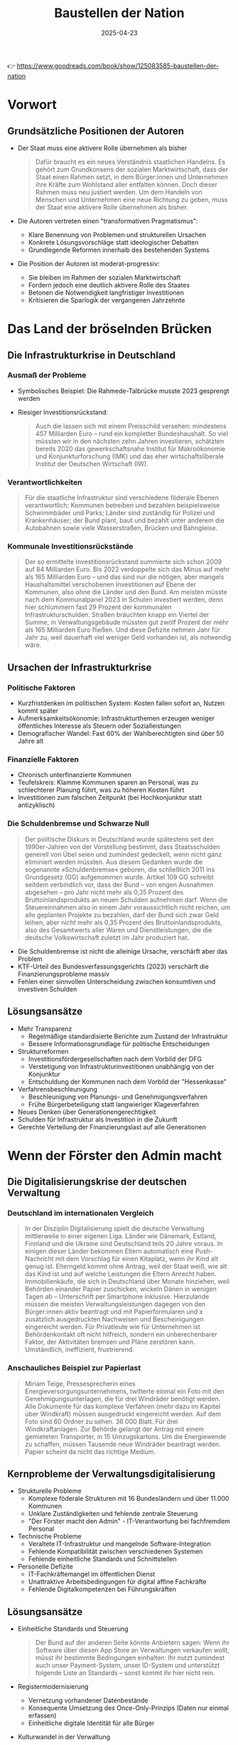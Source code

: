 :PROPERTIES:
:ID:       CB5C6BF5-44D5-4113-AB09-CE5A56FB4412
:END:
#+title: Baustellen der Nation
#+filetags: :TODO:politics:book:
#+date: 2025-04-23

👉 https://www.goodreads.com/book/show/125083585-baustellen-der-nation


* Vorwort
** Grundsätzliche Positionen der Autoren

- Der Staat muss eine aktivere Rolle übernehmen als bisher
  #+BEGIN_QUOTE
  Dafür braucht es ein neues Verständnis staatlichen Handelns. Es gehört zum Grundkonsens
  der sozialen Marktwirtschaft, dass der Staat einen Rahmen setzt, in dem Bürger:innen und
  Unternehmen ihre Kräfte zum Wohlstand aller entfalten können. Doch dieser Rahmen muss
  neu justiert werden. Um dem Handeln von Menschen und Unternehmen eine neue Richtung zu
  geben, muss der Staat eine aktivere Rolle übernehmen als bisher.
  #+END_QUOTE

- Die Autoren vertreten einen "transformativen Pragmatismus":
  - Klare Benennung von Problemen und strukturellen Ursachen
  - Konkrete Lösungsvorschläge statt ideologischer Debatten
  - Grundlegende Reformen innerhalb des bestehenden Systems

- Die Position der Autoren ist moderat-progressiv:
  - Sie bleiben im Rahmen der sozialen Marktwirtschaft
  - Fordern jedoch eine deutlich aktivere Rolle des Staates
  - Betonen die Notwendigkeit langfristiger Investitionen
  - Kritisieren die Sparlogik der vergangenen Jahrzehnte

* Das Land der bröselnden Brücken
:PROPERTIES:
:CUSTOM_ID: kapitel1
:END:

** Die Infrastrukturkrise in Deutschland
*** Ausmaß der Probleme
- Symbolisches Beispiel: Die Rahmede-Talbrücke musste 2023 gesprengt werden
- Riesiger Investitionsrückstand:
  #+BEGIN_QUOTE
  Auch die lassen sich mit einem Preisschild versehen: mindestens 457 Milliarden Euro –
  rund ein kompletter Bundeshaushalt. So viel müssten wir in den nächsten zehn Jahren
  investieren, schätzten bereits 2020 das gewerkschaftsnahe Institut für Makroökonomie und
  Konjunkturforschung (IMK) und das eher wirtschaftsliberale Institut der Deutschen
  Wirtschaft (IW).
  #+END_QUOTE

*** Verantwortlichkeiten
#+BEGIN_QUOTE
Für die staatliche Infrastruktur sind verschiedene föderale Ebenen verantwortlich:
Kommunen betreiben und bezahlen beispielsweise Schwimmbäder und Parks; Länder sind
zuständig für Polizei und Krankenhäuser; der Bund plant, baut und bezahlt unter anderem
die Autobahnen sowie viele Wasserstraßen, Brücken und Bahngleise.
#+END_QUOTE

*** Kommunale Investitionsrückstände
#+BEGIN_QUOTE
Der so ermittelte Investitionsrückstand summierte sich schon 2009 auf 84 Milliarden Euro.
Bis 2022 verdoppelte sich das Minus auf mehr als 165 Milliarden Euro – und das sind nur
die nötigen, aber mangels Haushaltsmittel verschobenen Investitionen auf Ebene der
Kommunen, also ohne die Länder und den Bund. Am meisten müsste nach dem Kommunalpanel 2023
in Schulen investiert werden, denn hier schlummern fast 29 Prozent der kommunalen
Infrastrukturschulden. Straßen bräuchten knapp ein Viertel der Summe, in
Verwaltungsgebäude müssten gut zwölf Prozent der mehr als 165 Milliarden Euro fließen. Und
diese Defizite nehmen Jahr für Jahr zu, weil dauerhaft viel weniger Geld vorhanden ist,
als notwendig wäre.
#+END_QUOTE

** Ursachen der Infrastrukturkrise
*** Politische Faktoren
- Kurzfristdenken im politischen System: Kosten fallen sofort an, Nutzen kommt später
- Aufmerksamkeitsökonomie: Infrastrukturthemen erzeugen weniger öffentliches Interesse als Steuern oder Sozialleistungen
- Demografischer Wandel: Fast 60% der Wahlberechtigten sind über 50 Jahre alt

*** Finanzielle Faktoren
- Chronisch unterfinanzierte Kommunen
- Teufelskreis: Klamme Kommunen sparen an Personal, was zu schlechterer Planung führt, was zu höheren Kosten führt
- Investitionen zum falschen Zeitpunkt (bei Hochkonjunktur statt antizyklisch)

*** Die Schuldenbremse und Schwarze Null
#+BEGIN_QUOTE
Der politische Diskurs in Deutschland wurde spätestens seit den 1990er-Jahren von der
Vorstellung bestimmt, dass Staatsschulden generell von Übel seien und zumindest gedeckelt,
wenn nicht ganz eliminiert werden müssten. Aus diesem Gedanken wurde die sogenannte
»Schuldenbremse« geboren, die schließlich 2011 ins Grundgesetz (GG) aufgenommen wurde.
Artikel 109 GG schreibt seitdem verbindlich vor, dass der Bund – von engen Ausnahmen
abgesehen – pro Jahr nicht mehr als 0,35 Prozent des Bruttoinlandsprodukts an neuen
Schulden aufnehmen darf. Wenn die Steuereinnahmen also in einem Jahr voraussichtlich nicht
reichen, um alle geplanten Projekte zu bezahlen, darf der Bund sich zwar Geld leihen, aber
nicht mehr als 0,35 Prozent des Bruttoinlandsprodukts, also des Gesamtwerts aller Waren
und Dienstleistungen, die die deutsche Volkswirtschaft zuletzt im Jahr produziert hat.
#+END_QUOTE

- Die Schuldenbremse ist nicht die alleinige Ursache, verschärft aber das Problem
- KTF-Urteil des Bundesverfassungsgerichts (2023) verschärft die Finanzierungsprobleme massiv
- Fehlen einer sinnvollen Unterscheidung zwischen konsumtiven und investiven Schulden

** Lösungsansätze
- Mehr Transparenz
  - Regelmäßige standardisierte Berichte zum Zustand der Infrastruktur
  - Bessere Informationsgrundlage für politische Entscheidungen

- Strukturreformen
  - Investitionsfördergesellschaften nach dem Vorbild der DFG
  - Verstetigung von Infrastrukturinvestitionen unabhängig von der Konjunktur
  - Entschuldung der Kommunen nach dem Vorbild der "Hessenkasse"
  
- Verfahrensbeschleunigung
  - Beschleunigung von Planungs- und Genehmigungsverfahren
  - Frühe Bürgerbeteiligung statt langwieriger Klageverfahren

- Neues Denken über Generationengerechtigkeit
- Schulden für Infrastruktur als Investition in die Zukunft
- Gerechte Verteilung der Finanzierungslast auf alle Generationen

* Wenn der Förster den Admin macht
:PROPERTIES:
:CUSTOM_ID: kapitel2
:END:

** Die Digitalisierungskrise der deutschen Verwaltung
*** Deutschland im internationalen Vergleich
#+BEGIN_QUOTE
In der Disziplin Digitalisierung spielt die deutsche Verwaltung mittlerweile in einer
eigenen Liga. Länder wie Dänemark, Estland, Finnland und die Ukraine sind Deutschland
teils 20 Jahre voraus. In einigen dieser Länder bekommen Eltern automatisch eine
Push-Nachricht mit dem Vorschlag für einen Kitaplatz, wenn ihr Kind alt genug ist.
Elterngeld kommt ohne Antrag, weil der Staat weiß, wie alt das Kind ist und auf welche
Leistungen die Eltern Anrecht haben. Immobilienkäufe, die sich in Deutschland über Monate
hinziehen, weil Behörden einander Papier zuschicken, wickeln Dänen in wenigen Tagen ab –
Unterschrift per Smartphone inklusive. Hierzulande müssen die meisten
Verwaltungsleistungen dagegen von den Bürger:innen aktiv beantragt und mit
Papierformularen und x zusätzlich ausgedruckten Nachweisen und Bescheinigungen eingereicht
werden. Für Privatleute wie für Unternehmen ist Behördenkontakt oft nicht hilfreich,
sondern ein unberechenbarer Faktor, der Aktivitäten bremsen und Pläne zerstören kann.
Umständlich, ineffizient, frustrierend.
#+END_QUOTE

*** Anschauliches Beispiel zur Papierlast
#+BEGIN_QUOTE
Miriam Teige, Pressesprecherin eines Energieversorgungsunternehmens, twitterte einmal ein
Foto mit den Genehmigungsunterlagen, die für drei Windräder benötigt werden. Alle
Dokumente für das komplexe Verfahren (mehr dazu im Kapitel über Windkraft) müssen
ausgedruckt eingereicht werden. Auf dem Foto sind 60 Ordner zu sehen. 36 000 Blatt. Für
drei Windkraftanlagen. Zur Behörde gelangt der Antrag mit einem gemieteten Transporter, in
15 Umzugskartons. Um die Energiewende zu schaffen, müssen Tausende neue Windräder
beantragt werden. Papier scheint da nicht das richtige Medium.
#+END_QUOTE

** Kernprobleme der Verwaltungsdigitalisierung
- Strukturelle Probleme
  - Komplexe föderale Strukturen mit 16 Bundesländern und über 11.000 Kommunen
  - Unklare Zuständigkeiten und fehlende zentrale Steuerung
  - "Der Förster macht den Admin" - IT-Verantwortung bei fachfremdem Personal

- Technische Probleme
  - Veraltete IT-Infrastruktur und mangelnde Software-Integration
  - Fehlende Kompatibilität zwischen verschiedenen Systemen
  - Fehlende einheitliche Standards und Schnittstellen

- Personelle Defizite
  - IT-Fachkräftemangel im öffentlichen Dienst
  - Unattraktive Arbeitsbedingungen für digital affine Fachkräfte
  - Fehlende Digitalkompetenzen bei Führungskräften

** Lösungsansätze
- Einheitliche Standards und Steuerung
  #+BEGIN_QUOTE
  Der Bund auf der anderen Seite könnte Anbietern sagen: Wenn ihr Software über diesen App
  Store an Verwaltungen verkaufen wollt, müsst ihr bestimmte Bedingungen einhalten: Ihr
  nutzt zumindest auch unser Payment-System, unser ID-System und unterstützt folgende Liste
  an Standards – sonst kommt ihr hier nicht rein.
  #+END_QUOTE

- Registermodernisierung
  - Vernetzung vorhandener Datenbestände
  - Konsequente Umsetzung des Once-Only-Prinzips (Daten nur einmal erfassen)
  - Einheitliche digitale Identität für alle Bürger

- Kulturwandel in der Verwaltung
- Förderung digital-affiner Führungskräfte
- Nutzerorientiertes Denken statt Betonung von Zuständigkeiten
- Attraktive IT-Dienstleister in öffentlicher Hand

* Die Baustelle Deutsche Bahn
:PROPERTIES:
:CUSTOM_ID: kapitel3
:END:

** Der Niedergang des Schienennetzes
*** Drastischer Rückbau des Netzes
#+BEGIN_QUOTE
Das Netzwerk Europäischer Eisenbahnen (NEE) liefert die Zahlen, die die brutale
Schrumpfkur bei der Bahn greifbar werden lassen: Die Deutsche Bahn hat seit der Bahnreform
Mitte der 1990er-Jahre bis 2018 immerhin 5400 Kilometer und damit 16 Prozent ihrer
Schienen stillgelegt, sodass ihr Schienennetz nur noch gut 33 000 Kilometer umfasst. Jeder
verlorene Kilometer Schiene hängt Menschen und Unternehmen von der Bahn ab oder fehlt als
Ausweichstrecke, wenn eine Hauptstrecke blockiert ist. Von 2018 bis 2021 seien nur 67
Kilometer Schiene neu in Betrieb genommen worden, bilanziert das NEE 2021. Zum Vergleich:
»Der Zubau von Straßen beträgt deutschlandweit (…) jährlich rund 10 000 Kilometer.
#+END_QUOTE

** Falsche Prioritäten und Fehlanreize
*** Prestigeprojekte statt Sanierung
#+BEGIN_QUOTE
Wenn nicht alle Projekte der Bahn in der Größenordnung von Stuttgart 21 scheitern: Das
Unternehmen versenkt regelmäßig Hunderte Millionen Euro in fragwürdigen Prestigebauten.
Warum widmet sich die Bahn überhaupt so gerne neuen Großprojekten, anstatt vorhandene
Infrastruktur zu sanieren oder zu erweitern? Ursache sind mal wieder falsch gesetzte
Anreize: Die Bahn setzt auf Neubau statt auf Sanierung, weil das für sie billiger ist.
Sanierungen bestehender Infrastruktur müssen nämlich aus den Budgets der Bahn bezahlt
werden. Neubauten dagegen zahlt der Bund, also der Steuerzahler.
#+END_QUOTE

*** Perverse Anreizsysteme
#+BEGIN_QUOTE
Noch Fragen? Vielleicht: Warum hat die Führung der ewig verschuldeten Bahn eine so große
Vorliebe für sehr, sehr teure Projekte? Gleiche Antwort: Weil die nicht die Deutsche Bahn
bezahlt, sondern der Bund. Noch ärger: Die DB konnte über Jahre hinweg sogar noch 18
Prozent Pauschale für Projektplanung abgreifen. Mit anderen Worten: Je mehr fremdes Geld,
nämlich Geld des Bundes, die Bahn in Neubauten versenkte, desto mehr eigenes Geld bekam
die Bahn vom Bund in Form der Planungskostenpauschale. Das wurde 2018 zwar abgeschafft,
erklärt aber, warum viele Jahre lang sehenden Auges so viel Geld in Megaprojekten
verbraten wurde, das viel sinnvoller hätte investiert werden können.
#+END_QUOTE

** Ungleiche Wettbewerbsbedingungen mit dem Flugverkehr
*** Steuerliche Bevorzugung des Flugverkehrs
#+BEGIN_QUOTE
Trotzdem ist Fliegen billiger. Warum? Weil die Rahmenbedingungen für die beiden Reisearten
extrem unterschiedlich und die Lasten ungerecht verteilt sind. In erster Linie wird
Fliegen enorm subventioniert. Flugzeuge können fast überall steuerfrei tanken, weil auf
Kerosin keine Abgaben erhoben werden. In Deutschland ist das im Energiesteuergesetz
verankert, auf internationaler Ebene ergibt es sich aus den Regeln der UN-Organisation für
zivile Luftfahrt namens ICAO.
#+END_QUOTE

*** Ungleiche Besteuerung
#+BEGIN_QUOTE
Doch nicht nur beim Treibstoff wird der Bahnverkehr in Deutschland gegenüber dem
Flugverkehr steuerlich extrem benachteiligt. Die Bahn muss auch auf alle verkauften
Tickets eine Umsatzsteuer von sieben Prozent abführen. Das ist zwar der ermäßigte Satz, er
muss aber trotzdem in die Fahrkarten eingepreist werden und macht sie teurer. Im Gegensatz
dazu sind Flugreisen zu großen Teilen völlig von der Umsatzsteuer befreit. Lediglich auf
Tickets für Inlandsflüge werden 19 Prozent fällig. Inlandsflüge sind aber nur für einen
Bruchteil der Emissionen verantwortlich. Flüge ins Ausland dagegen sind laut Öko-Institut
für ungefähr 94 Prozent der CO2-Emissionen verantwortlich, die der Luftverkehr in
Deutschland verursacht.
#+END_QUOTE
